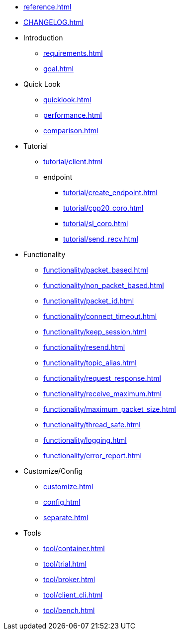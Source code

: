 * xref:reference.adoc[]
* xref:CHANGELOG.adoc[]
* Introduction
** xref:requirements.adoc[]
** xref:goal.adoc[]
* Quick Look
** xref:quicklook.adoc[]
** xref:performance.adoc[]
** xref:comparison.adoc[]
* Tutorial
** xref:tutorial/client.adoc[]
** endpoint
*** xref:tutorial/create_endpoint.adoc[]
*** xref:tutorial/cpp20_coro.adoc[]
*** xref:tutorial/sl_coro.adoc[]
*** xref:tutorial/send_recv.adoc[]
* Functionality
** xref:functionality/packet_based.adoc[]
** xref:functionality/non_packet_based.adoc[]
** xref:functionality/packet_id.adoc[]
** xref:functionality/connect_timeout.adoc[]
** xref:functionality/keep_session.adoc[]
** xref:functionality/resend.adoc[]
** xref:functionality/topic_alias.adoc[]
** xref:functionality/request_response.adoc[]
** xref:functionality/receive_maximum.adoc[]
** xref:functionality/maximum_packet_size.adoc[]
** xref:functionality/thread_safe.adoc[]
** xref:functionality/logging.adoc[]
** xref:functionality/error_report.adoc[]
* Customize/Config
** xref:customize.adoc[]
** xref:config.adoc[]
** xref:separate.adoc[]
* Tools
** xref:tool/container.adoc[]
** xref:tool/trial.adoc[]
** xref:tool/broker.adoc[]
** xref:tool/client_cli.adoc[]
** xref:tool/bench.adoc[]
